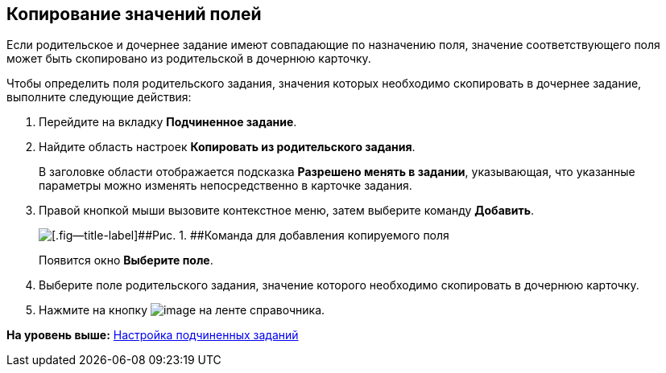 [[ariaid-title1]]
== Копирование значений полей

Если родительское и дочернее задание имеют совпадающие по назначению поля, значение соответствующего поля может быть скопировано из родительской в дочернюю карточку.

Чтобы определить поля родительского задания, значения которых необходимо скопировать в дочернее задание, выполните следующие действия:

. [.ph .cmd]#Перейдите на вкладку [.keyword]*Подчиненное задание*.#
. [.ph .cmd]#Найдите область настроек [.keyword]*Копировать из родительского задания*.#
+
В заголовке области отображается подсказка [.keyword]*Разрешено менять в задании*, указывающая, что указанные параметры можно изменять непосредственно в карточке задания.
. [.ph .cmd]#Правой кнопкой мыши вызовите контекстное меню, затем выберите команду [.ph .uicontrol]*Добавить*.#
+
image::images/cSub_Task_ChildTask_copy_value_add.png[[.fig--title-label]##Рис. 1. ##Команда для добавления копируемого поля]
+
Появится окно [.keyword .wintitle]*Выберите поле*.
. [.ph .cmd]#Выберите поле родительского задания, значение которого необходимо скопировать в дочернюю карточку.#
. [.ph .cmd]#Нажмите на кнопку image:images/Buttons/cSub_Save.png[image] на ленте справочника.#

*На уровень выше:* xref:../pages/cSub_Task_ChildTask.adoc[Настройка подчиненных заданий]
